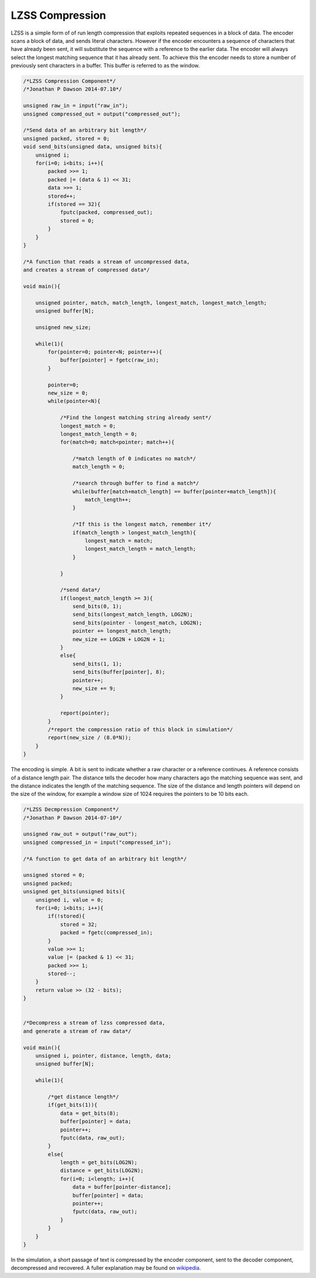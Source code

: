 

LZSS Compression
================

LZSS is a simple form of of run length compression that exploits repeated
sequences in a block of data. The encoder scans a block of data, and sends
literal characters. However if the encoder encounters a sequence of characters
that have already been sent, it will substitute the sequence with a
reference to the earlier data. The encoder will always select the longest
matching sequence that it has already sent. To achieve this the encoder
needs to store a number of previously sent characters in a buffer. This buffer
is referred to as the window.

.. code-block:: c

    /*LZSS Compression Component*/
    /*Jonathan P Dawson 2014-07.10*/
    
    unsigned raw_in = input("raw_in");
    unsigned compressed_out = output("compressed_out");
    
    /*Send data of an arbitrary bit length*/
    unsigned packed, stored = 0;
    void send_bits(unsigned data, unsigned bits){
        unsigned i;
        for(i=0; i<bits; i++){
            packed >>= 1;
            packed |= (data & 1) << 31;
            data >>= 1;
            stored++;
            if(stored == 32){
                fputc(packed, compressed_out);
                stored = 0;
            }
        }
    }
    
    /*A function that reads a stream of uncompressed data, 
    and creates a stream of compressed data*/
    
    void main(){
    
        unsigned pointer, match, match_length, longest_match, longest_match_length;
        unsigned buffer[N];
    
        unsigned new_size;
    
        while(1){
            for(pointer=0; pointer<N; pointer++){
                buffer[pointer] = fgetc(raw_in);
            }
    
            pointer=0;
            new_size = 0;
            while(pointer<N){
    
                /*Find the longest matching string already sent*/
                longest_match = 0;
                longest_match_length = 0;
                for(match=0; match<pointer; match++){
    
                    /*match length of 0 indicates no match*/
                    match_length = 0;
    
                    /*search through buffer to find a match*/
                    while(buffer[match+match_length] == buffer[pointer+match_length]){
                        match_length++;
                    }
    
                    /*If this is the longest match, remember it*/
                    if(match_length > longest_match_length){
                        longest_match = match;
                        longest_match_length = match_length;
                    }
    
                }
    
                /*send data*/
                if(longest_match_length >= 3){
                    send_bits(0, 1);
                    send_bits(longest_match_length, LOG2N);
                    send_bits(pointer - longest_match, LOG2N);
                    pointer += longest_match_length;
                    new_size += LOG2N + LOG2N + 1;
                }
                else{
                    send_bits(1, 1);
                    send_bits(buffer[pointer], 8);
                    pointer++;
                    new_size += 9;
                }
    
                report(pointer);
            }
            /*report the compression ratio of this block in simulation*/
            report(new_size / (8.0*N));
        }
    }

The encoding is simple. A bit is sent to indicate whether a raw character or a
reference continues. A reference consists of a distance length pair. The
distance tells the decoder how many characters ago the matching sequence was
sent, and the distance indicates the length of the matching sequence. The
size of the distance and length pointers will depend on the size of the
window, for example a window size of 1024 requires the pointers to be 10 bits each.

.. code-block:: c

    /*LZSS Decmpression Component*/
    /*Jonathan P Dawson 2014-07-10*/
    
    unsigned raw_out = output("raw_out");
    unsigned compressed_in = input("compressed_in");
    
    /*A function to get data of an arbitrary bit length*/
    
    unsigned stored = 0;
    unsigned packed;
    unsigned get_bits(unsigned bits){
        unsigned i, value = 0;
        for(i=0; i<bits; i++){
            if(!stored){
                stored = 32;
                packed = fgetc(compressed_in);
            }
            value >>= 1;
            value |= (packed & 1) << 31;
            packed >>= 1;
            stored--;
        }
        return value >> (32 - bits);
    }
    
    
    /*Decompress a stream of lzss compressed data, 
    and generate a stream of raw data*/
    
    void main(){
        unsigned i, pointer, distance, length, data;
        unsigned buffer[N];
    
        while(1){
    
            /*get distance length*/
            if(get_bits(1)){
                data = get_bits(8);
                buffer[pointer] = data;
                pointer++;
                fputc(data, raw_out);
            }
            else{
                length = get_bits(LOG2N);
                distance = get_bits(LOG2N);
                for(i=0; i<length; i++){
                    data = buffer[pointer-distance];
                    buffer[pointer] = data;
                    pointer++;
                    fputc(data, raw_out);
                }
            }
        }
    }
    
                

In the simulation, a short passage of text is compressed by the encoder
component, sent to the decoder component, decompressed and recovered. A fuller
explanation may be found on `wikipedia <http://en.wikipedia.org/wiki/Lempel%E2%80%93Ziv%E2%80%93Storer%E2%80%93Szymanski>`_.

